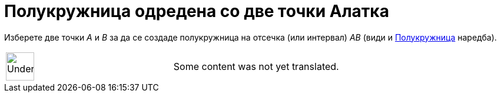 = Полукружница одредена со две точки Алатка
:page-en: tools/Semicircle_through_2_Points
ifdef::env-github[:imagesdir: /mk/modules/ROOT/assets/images]

Изберете две точки _A_ и _B_ за да се создаде полукружница на отсечка (или интервал) _AB_ (види и
xref:/commands/Полукружница.adoc[Полукружница] наредба).

[width="100%",cols="50%,50%",]
|===
a|
image:48px-UnderConstruction.png[UnderConstruction.png,width=48,height=48]

|Some content was not yet translated.
|===
